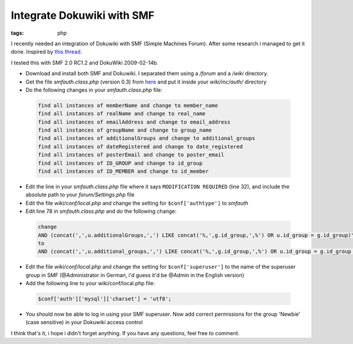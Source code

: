 Integrate Dokuwiki with SMF
===========================

:tags: php

I recently needed an integration of Dokuwiki with SMF (Simple Machines Forum). After some research i
managed to get it done. Inspired by `this thread
<http://forum.dokuwiki.org/thread/2161;nocount#postlistbottom>`_.

I tested this with SMF 2.0 RC1.2 and DokuWiki 2009-02-14b.

- Download and install both SMF and Dokuwiki. I separated them using a `/forum` and a `/wiki`
  directory.
- Get the file `smfauth.class.php` (version 0.3) from `here
  <http://blog.ticktag.org/addons/smfauth.class.zip>`_ and put it inside your `wiki/inc/auth/`
  directory
- Do the following changes in your `smfauth.class.php` file:

 .. sourcecode:: plain

     find all instances of memberName and change to member_name
     find all instances of realName and change to real_name
     find all instances of emailAddress and change to email_address
     find all instances of groupName and change to group_name
     find all instances of additionalGroups and change to additional_groups
     find all instances of dateRegistered and change to date_registered
     find all instances of posterEmail and change to poster_email
     find all instances of ID_GROUP and change to id_group
     find all instances of ID_MEMBER and change to id_member

- Edit the line in your `smfauth.class.php` file where it says ``MODIFICATION REQUIRED`` (line 32),
  and include the absolute path to your `forum/Settings.php` file
- Edit the file `wiki/conf/local.php` and change the setting for ``$conf['authtype']`` to `smfauth`
- Edit line 78 in `smfauth.class.php` and do the following change:

 .. sourcecode:: plain

       change
       AND (concat(',',u.additionalGroups,',') LIKE concat('%,',g.id_group,',%') OR u.id_group = g.id_group)";
       to
       AND (concat(',',u.additional_groups,',') LIKE concat('%,',g.id_group,',%') OR u.id_group = g.id_group OR u.id_post_group = g.id_group)";

- Edit the file `wiki/conf/local.php` and change the setting for ``$conf['superuser']`` to the name of the
  superuser group in SMF (@Administrator in German, i'd guess it'd be @Admin in the English version)
- Add the following line to your wiki/conf/local.php file:

 .. sourcecode:: php

       $conf['auth']['mysql']['charset'] = 'utf8';

- You should now be able to log in using your SMF superuser. Now add correct permissions for the
  group 'Newbie' (case sensitive) in your Dokuwiki access control

I think that's it, i hope i didn't forget anything. If you have any
questions, feel free to comment.
